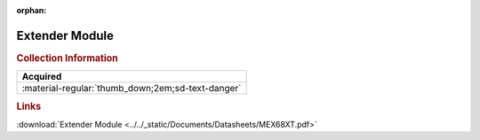 :orphan:

.. _MEX68XT:

Extender Module
===============

.. image:: ../../images/DataSheets/MEX68XT.png
   :width: 400
   :align: center

.. rubric:: Collection Information

.. csv-table:: 
   :header: "Acquired"
   :widths: auto

   :material-regular:`thumb_down;2em;sd-text-danger`

.. rubric:: Links

:download:`Extender Module <../../_static/Documents/Datasheets/MEX68XT.pdf>`